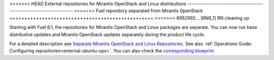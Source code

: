 
<<<<<<< HEAD
External repositories for Mirantis OpenStack and Linux distributions
--------------------------------------------------------------------
=======
Fuel repository separated from Mirantis OpenStack
+++++++++++++++++++++++++++++++++++++++++++++++++
>>>>>>> 6952992... [RN6_1] RN cleaning up

Starting with Fuel 6.1, the repositories for
Mirantis OpenStack and Linux packages are separate.
You can now run base distributive updates and Mirantis OpenStack updates
separately during the product life cycle.

For a detailed description
see `Separate Mirantis OpenStack and Linux Repositories <https://docs.fuel-infra.org/fuel-dev/develop/separateMOS.html>`_.
See also :ref:`Operations Guide: Configuring repositories<external-ubuntu-ops>`.
You can also check the `corresponding blueprint <https://blueprints.launchpad.net/fuel/+spec/separate-mos-from-linux>`_.
